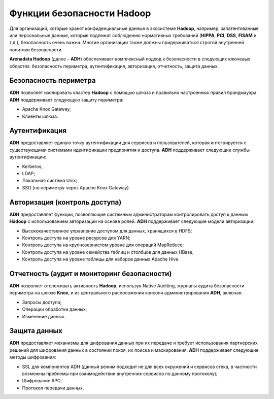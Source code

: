 Функции безопасности Hadoop
---------------------------


Для организаций, которые хранят конфиденциальные данные в экосистеме **Hadoop**, например, запатентованные или персональные данные,
которые подлежат соблюдению нормативных требований (**HIPPA**, **PCI**, **DSS**, **FISAM** и т.д.), безопасность очень важна.
Многие организации также должны придерживаться строгой внутренней политики безопасности.

**Arenadata Hadoop** (далее – **ADH**) обеспечивает комплексный подход к безопасности в следующих ключевых областях:
безопасность периметра, аутентификация, авторизация, отчетность, защита данных.


Безопасность периметра
^^^^^^^^^^^^^^^^^^^^^^

**ADH** позволяет изолировать кластер **Hadoop** с помощью шлюза и правильно настроенных правил брандмауэра. **ADH** поддерживает следующую защиту периметра:

+	Apache Knox Gateway;
+	Клиенты шлюза.


Аутентификация
^^^^^^^^^^^^^^

**ADH** предоставляет единую точку аутентификации для сервисов и пользователей, которая интегрируется с существующими системами идентификации предприятия и доступа. **ADH** поддерживает следующие службы аутентификации:

+	Kerberos;
+	LDAP;
+	Локальная система Unix;
+	SSO (по периметру через Apache Knox Gateway).


Авторизация (контроль доступа)
^^^^^^^^^^^^^^^^^^^^^^^^^^^^^^

**ADH** предоставляет функции, позволяющие системным администраторам контролировать доступ к данным **Hadoop** с использованием авторизации на основе ролей. **ADH** поддерживает следующие модели авторизации:

+	Высококачественное управление доступом для данных, хранящихся в HDFS;
+	Контроль доступа на уровне ресурсов для YARN;
+	Контроль доступа на крупнозернистом уровне для операций MapReduce;
+	Контроль доступа на уровне семейства таблиц и столбцов для данных HBase;
+	Контроль доступа на уровне таблицы для наборов данных Apache Hive.


Отчетность (аудит и мониторинг безопасности)
^^^^^^^^^^^^^^^^^^^^^^^^^^^^^^^^^^^^^^^^^^^^

**ADH** позволяет отслеживать активность **Hadoop**, используя Native Auditing, журналы аудита безопасности периметра на шлюзе **Knox**, и из центрального расположения консоли администрирования **ADH**, включая:

+	Запросы доступа;
+	Операции обработки данных;
+	Изменение данных.


Защита данных
^^^^^^^^^^^^^

**ADH** предоставляет механизмы для шифрования данных при их передаче и требует использования партнерских решений для шифрования данных в состоянии покоя, их поиска и маскирования. **ADH** поддерживает следующие методы шифрования:

+	SSL для компонентов ADH (данный режим подходит не для всех окружений и сервисов стека, в частности возможны проблемы при взаимодействии внутренних сервисов по данному протоколу);
+	Шифрование RPC;
+	Протокол передачи данных.
